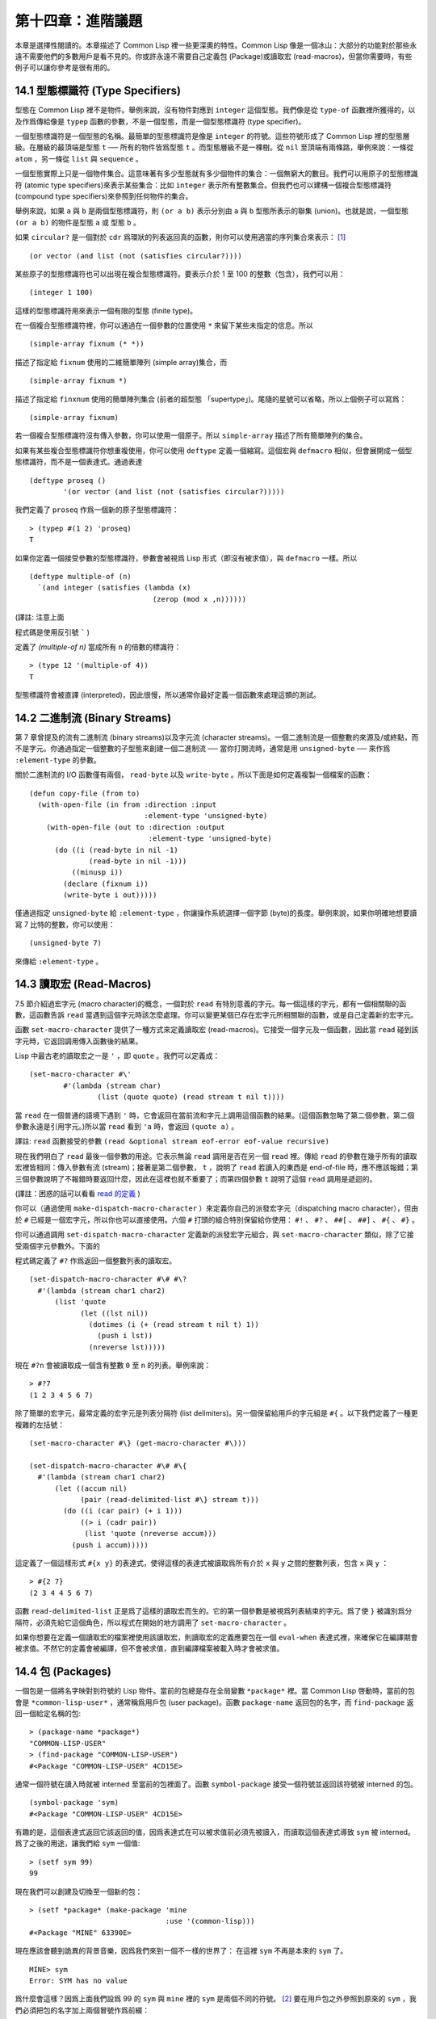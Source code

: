 .. highlight:: cl

第十四章：進階議題
**************************************************

本章是選擇性閱讀的。本章描述了 Common Lisp 裡一些更深奧的特性。Common Lisp 像是一個冰山：大部分的功能對於那些永遠不需要他們的多數用戶是看不見的。你或許永遠不需要自己定義包 (Package)或讀取宏 (read-macros)，但當你需要時，有些例子可以讓你參考是很有用的。

14.1 型態標識符 (Type Specifiers)
======================================

型態在 Common Lisp 裡不是物件。舉例來說，沒有物件對應到 ``integer`` 這個型態。我們像是從 ``type-of`` 函數裡所獲得的，以及作爲傳給像是 ``typep`` 函數的參數，不是一個型態，而是一個型態標識符 (type specifier)。

一個型態標識符是一個型態的名稱。最簡單的型態標識符是像是 ``integer`` 的符號。這些符號形成了 Common Lisp 裡的型態層級。在層級的最頂端是型態 ``t`` ── 所有的物件皆爲型態 ``t`` 。而型態層級不是一棵樹。從 ``nil`` 至頂端有兩條路，舉例來說：一條從 ``atom`` ，另一條從 ``list`` 與 ``sequence`` 。

一個型態實際上只是一個物件集合。這意味著有多少型態就有多少個物件的集合：一個無窮大的數目。我們可以用原子的型態標識符 (atomic type specifiers)來表示某些集合：比如 ``integer`` 表示所有整數集合。但我們也可以建構一個複合型態標識符 (compound type specifiers)來參照到任何物件的集合。

舉例來說，如果 ``a`` 與 ``b`` 是兩個型態標識符，則 ``(or a b)`` 表示分別由 ``a`` 與 ``b`` 型態所表示的聯集 (union)。也就是說，一個型態 ``(or a b)`` 的物件是型態 ``a`` 或 型態 ``b`` 。

如果 ``circular?`` 是一個對於 ``cdr`` 爲環狀的列表返回真的函數，則你可以使用適當的序列集合來表示： [1]_

::

	(or vector (and list (not (satisfies circular?))))

某些原子的型態標識符也可以出現在複合型態標識符。要表示介於 1 至 100 的整數（包含），我們可以用：

::

	(integer 1 100)

這樣的型態標識符用來表示一個有限的型態 (finite type)。

在一個複合型態標識符裡，你可以通過在一個參數的位置使用 ``*`` 來留下某些未指定的信息。所以

::

	(simple-array fixnum (* *))

描述了指定給 ``fixnum`` 使用的二維簡單陣列 (simple array)集合，而

::

	(simple-array fixnum *)

描述了指定給 ``finxnum`` 使用的簡單陣列集合 (前者的超型態 「supertype」)。尾隨的星號可以省略，所以上個例子可以寫爲：

::

	(simple-array fixnum)

若一個複合型態標識符沒有傳入參數，你可以使用一個原子。所以 ``simple-array`` 描述了所有簡單陣列的集合。

如果有某些複合型態標識符你想重複使用，你可以使用 ``deftype`` 定義一個縮寫。這個宏與 ``defmacro`` 相似，但會展開成一個型態標識符，而不是一個表達式。通過表達

::

	(deftype proseq ()
		'(or vector (and list (not (satisfies circular?)))))

我們定義了 ``proseq`` 作爲一個新的原子型態標識符：

::

	> (typep #(1 2) 'proseq)
	T

如果你定義一個接受參數的型態標識符，參數會被視爲 Lisp 形式（即沒有被求值），與 ``defmacro`` 一樣。所以

::

	(deftype multiple-of (n)
	  `(and integer (satisfies (lambda (x)
	                             (zerop (mod x ,n))))))

(譯註: 注意上面

程式碼是使用反引號 ````` )

定義了 `(multiple-of n)` 當成所有 ``n`` 的倍數的標識符：

::

	> (type 12 '(multiple-of 4))
	T

型態標識符會被直譯 (interpreted)，因此很慢，所以通常你最好定義一個函數來處理這類的測試。

14.2 二進制流 (Binary Streams)
==================================================

第 7 章曾提及的流有二進制流 (binary streams)以及字元流 (character streams)。一個二進制流是一個整數的來源及/或終點，而不是字元。你通過指定一個整數的子型態來創建一個二進制流 ── 當你打開流時，通常是用 ``unsigned-byte`` ── 來作爲 ``:element-type`` 的參數。

關於二進制流的 I/O 函數僅有兩個， ``read-byte`` 以及 ``write-byte`` 。所以下面是如何定義複製一個檔案的函數：

::

	(defun copy-file (from to)
	  (with-open-file (in from :direction :input
	                           :element-type 'unsigned-byte)
	    (with-open-file (out to :direction :output
	                            :element-type 'unsigned-byte)
	      (do ((i (read-byte in nil -1)
	              (read-byte in nil -1)))
	          ((minusp i))
	        (declare (fixnum i))
	        (write-byte i out)))))

僅通過指定 ``unsigned-byte`` 給 ``:element-type`` ，你讓操作系統選擇一個字節 (byte)的長度。舉例來說，如果你明確地想要讀寫 7 比特的整數，你可以使用：

::

	(unsigned-byte 7)

來傳給 ``:element-type`` 。

14.3 讀取宏 (Read-Macros)
================================

7.5 節介紹過宏字元 (macro character)的概念，一個對於 ``read`` 有特別意義的字元。每一個這樣的字元，都有一個相關聯的函數，這函數告訴 ``read`` 當遇到這個字元時該怎麼處理。你可以變更某個已存在宏字元所相關聯的函數，或是自己定義新的宏字元。

函數 ``set-macro-character`` 提供了一種方式來定義讀取宏 (read-macros)。它接受一個字元及一個函數，因此當 ``read`` 碰到該字元時，它返回調用傳入函數後的結果。

Lisp 中最古老的讀取宏之一是 ``'`` ，即 ``quote`` 。我們可以定義成：

::

	(set-macro-character #\'
		#'(lambda (stream char)
			(list (quote quote) (read stream t nil t))))

當 ``read`` 在一個普通的語境下遇到 ``'`` 時，它會返回在當前流和字元上調用這個函數的結果。(這個函數忽略了第二個參數，第二個參數永遠是引用字元。)所以當 ``read`` 看到 ``'a`` 時，會返回 ``(quote a)`` 。

譯註: ``read`` 函數接受的參數 ``(read &optional stream eof-error eof-value recursive)``

現在我們明白了 ``read`` 最後一個參數的用途。它表示無論 ``read`` 調用是否在另一個 ``read`` 裡。傳給 ``read`` 的參數在幾乎所有的讀取宏裡皆相同：傳入參數有流 (stream)；接著是第二個參數， ``t`` ，說明了 ``read`` 若讀入的東西是 end-of-file 時，應不應該報錯；第三個參數說明了不報錯時要返回什麼，因此在這裡也就不重要了；而第四個參數 ``t`` 說明了這個 ``read`` 調用是遞迴的。

(譯註：困惑的話可以看看 `read 的定義 <https://gist.github.com/3467235>`_ )

你可以（通過使用 ``make-dispatch-macro-character`` ）來定義你自己的派發宏字元（dispatching macro character），但由於 ``#`` 已經是一個宏字元，所以你也可以直接使用。六個 ``#`` 打頭的組合特別保留給你使用： ``#!`` 、 ``#?`` 、 ``##[`` 、 ``##]`` 、 ``#{`` 、 ``#}`` 。

你可以通過調用 ``set-dispatch-macro-character`` 定義新的派發宏字元組合，與 ``set-macro-character`` 類似，除了它接受兩個字元參數外。下面的

程式碼定義了 ``#?`` 作爲返回一個整數列表的讀取宏。

::

	(set-dispatch-macro-character #\# #\?
	  #'(lambda (stream char1 char2)
	      (list 'quote
	            (let ((lst nil))
	              (dotimes (i (+ (read stream t nil t) 1))
	                (push i lst))
	              (nreverse lst)))))

現在 ``#?n`` 會被讀取成一個含有整數 ``0`` 至 ``n`` 的列表。舉例來說：

::

	> #?7
	(1 2 3 4 5 6 7)

除了簡單的宏字元，最常定義的宏字元是列表分隔符 (list delimiters)。另一個保留給用戶的字元組是 ``#{`` 。以下我們定義了一種更複雜的左括號：

::

	(set-macro-character #\} (get-macro-character #\)))

	(set-dispatch-macro-character #\# #\{
	  #'(lambda (stream char1 char2)
	      (let ((accum nil)
	            (pair (read-delimited-list #\} stream t)))
	        (do ((i (car pair) (+ i 1)))
	            ((> i (cadr pair))
	             (list 'quote (nreverse accum)))
	          (push i accum)))))

這定義了一個這樣形式 ``#{x y}`` 的表達式，使得這樣的表達式被讀取爲所有介於 ``x`` 與 ``y`` 之間的整數列表，包含 ``x`` 與 ``y`` ：

::

	> #{2 7}
	(2 3 4 4 5 6 7)

函數 ``read-delimited-list`` 正是爲了這樣的讀取宏而生的。它的第一個參數是被視爲列表結束的字元。爲了使 ``}`` 被識別爲分隔符，必須先給它這個角色，所以程式在開始的地方調用了 ``set-macro-character`` 。

如果你想要在定義一個讀取宏的檔案裡使用該讀取宏，則讀取宏的定義應要包在一個 ``eval-when`` 表達式裡，來確保它在編譯期會被求值。不然它的定義會被編譯，但不會被求值，直到編譯檔案被載入時才會被求值。

14.4 包 (Packages)
===================================================

一個包是一個將名字映對到符號的 Lisp 物件。當前的包總是存在全局變數 ``*package*`` 裡。當 Common Lisp 啓動時，當前的包會是 ``*common-lisp-user*`` ，通常稱爲用戶包 (user package)。函數 ``package-name`` 返回包的名字，而 ``find-package`` 返回一個給定名稱的包:

::

	> (package-name *package*)
	"COMMON-LISP-USER"
	> (find-package "COMMON-LISP-USER")
	#<Package "COMMON-LISP-USER" 4CD15E>

通常一個符號在讀入時就被 interned 至當前的包裡面了。函數 ``symbol-package`` 接受一個符號並返回該符號被 interned 的包。

::

	(symbol-package 'sym)
	#<Package "COMMON-LISP-USER" 4CD15E>

有趣的是，這個表達式返回它該返回的值，因爲表達式在可以被求值前必須先被讀入，而讀取這個表達式導致 ``sym`` 被 interned。爲了之後的用途，讓我們給 ``sym`` 一個值:

::

	> (setf sym 99)
	99

現在我們可以創建及切換至一個新的包：

::

	> (setf *package* (make-package 'mine
	                                :use '(common-lisp)))
	#<Package "MINE" 63390E>

現在應該會聽到詭異的背景音樂，因爲我們來到一個不一樣的世界了：
在這裡 ``sym`` 不再是本來的 ``sym`` 了。

::

	MINE> sym
	Error: SYM has no value

爲什麼會這樣？因爲上面我們設爲 99 的 ``sym`` 與 ``mine`` 裡的 ``sym`` 是兩個不同的符號。 [2]_ 要在用戶包之外參照到原來的 ``sym`` ，我們必須把包的名字加上兩個冒號作爲前綴：

::

	MINE> common-lisp-user::sym
	99

所以有着相同打印名稱的不同符號能夠在不同的包內共存。可以有一個 ``sym`` 在 ``common-lisp-user`` 包，而另一個 ``sym`` 在 ``mine`` 包，而他們會是不一樣的符號。這就是包存在的意義。如果你在分開的包內寫你的程式，你大可放心選擇函數與變數的名字，而不用擔心某人使用了同樣的名字。即便是他們使用了同樣的名字，也不會是相同的符號。

包也提供了信息隱藏的手段。程式應通過函數與變數的名字來參照它們。如果你不讓一個名字在你的包之外可見的話，那麼另一個包中的

程式碼就無法使用或者修改這個名字所參照的物件。

通常使用兩個冒號作爲包的前綴也是很差的風格。這麼做你就違反了包本應提供的模組性。如果你不得不使用一個雙冒號來參照到一個符號，這是因爲某人根本不想讓你用。

通常我們應該只參照被輸出 ( *exported* )的符號。如果我們回到用戶包裡，並輸出一個被 interned 的符號，

::

	MINE> (in-package common-lisp-user)
	#<Package "COMMON-LISP-USER" 4CD15E>
	> (export 'bar)
	T
	> (setf bar 5)
	5

我們使這個符號對於其它的包是可視的。現在當我們回到 ``mine`` ，我們可以僅使用單冒號來參照到 ``bar`` ，因爲他是一個公開可用的名字：

::

	> (in-package mine)
	#<Package "MINE" 63390E>
	MINE> common-lisp-user:bar
	5

通過把 ``bar`` 輸入 ( ``import`` )至 ``mine`` 包，我們就能進一步讓 ``mine`` 和 ``user`` 包可以共享 ``bar`` 這個符號：

::

	MINE> (import 'common-lisp-user:bar)
	T
	MINE> bar
	5

在輸入 ``bar`` 之後，我們根本不需要用任何包的限定符 (package qualifier)，就能參照它了。這兩個包現在共享了同樣的符號；不可能會有一個獨立的 ``mine:bar`` 了。

要是已經有一個了怎麼辦？在這種情況下， ``import`` 調用會產生一個錯誤，如下面我們試著輸入 ``sym`` 時便知：

::

	MINE> (import 'common-lisp-user::sym)
	Error: SYM is already present in MINE.

在此之前，當我們試着在 ``mine`` 包裡對 ``sym`` 進行了一次不成功的求值，我們使 ``sym`` 被 interned 至 ``mine`` 包裡。而因爲它沒有值，所以產生了一個錯誤，但輸入符號名的後果就是使這個符號被 intern 進這個包。所以現在當我們試著輸入 ``sym`` 至 ``mine`` 包裡，已經有一個相同名稱的符號了。

另一個方法來獲得別的包內符號的存取權是使用( ``use`` )它：

::

	MINE> (use-package 'common-lisp-user)
	T

現在所有由用戶包 (譯註: common-lisp-user 包）所輸出的符號，可以不需要使用任何限定符在 ``mine`` 包裡使用。(如果 ``sym`` 已經被用戶包輸出了，這個調用也會產生一個錯誤。)

含有自帶運算子及變數名字的包叫做 ``common-lisp`` 。由於我們將這個包的名字在創建 ``mine`` 包時作爲 ``make-package`` 的 ``:use`` 參數，所有的 Common Lisp 自帶的名字在 ``mine`` 裡都是可視的:

::

	MINE> #'cons
	#<Compiled-Function CONS 462A3E>

在編譯後的

程式碼中, 通常不會像這樣在頂層進行包的操作。更常見的是包的調用會包含在源檔案裡。通常，只要把 ``in-package`` 和 ``defpackage`` 放在源檔案的開頭就可以了，正如 137 頁所示。

這種由包所提供的模組性實際上有點奇怪。我們不是物件的模組 (modules)，而是名字的模組。

每一個使用了 ``common-lisp`` 的包，都可以存取 ``cons`` ，因爲 ``common-lisp`` 包裡有一個叫這個名字的函數。但這會導致一個名字爲 ``cons`` 的變數也會在每個使用了 ``common-lisp`` 包裡是可視的。如果包使你困惑，這就是主要的原因；因爲包不是基於物件而是基於名字。

14.5 Loop 宏 (The Loop Facility)
=======================================

``loop`` 宏最初是設計來幫助無經驗的 Lisp 用戶來寫出迭代的

程式碼。與其撰寫 Lisp 

程式碼，你用一種更接近英語的形式來表達你的程式，然後這個形式被翻譯成 Lisp。不幸的是， ``loop`` 比原先設計者預期的更接近英語：你可以在簡單的情況下使用它，而不需瞭解它是如何工作的，但想在抽象層面上理解它幾乎是不可能的。

如果你是曾經計劃某天要理解 ``loop`` 怎麼工作的許多 Lisp 程式設計師之一，有一些好消息與壞消息。好消息是你並不孤單：幾乎沒有人理解它。壞消息是你永遠不會理解它，因爲 ANSI 標準實際上並沒有給出它行爲的正式規範。

這個宏唯一的實際定義是它的實現方式，而唯一可以理解它（如果有人可以理解的話）的方法是通過實體。ANSI 標準討論 ``loop`` 的章節大部分由例子組成，而我們將會使用同樣的方式來介紹相關的基礎概念。

第一個關於 ``loop`` 宏我們要注意到的是語法 ( *syntax* )。一個 ``loop`` 表達式不是包含子表達式而是子句 (*clauses*)。這些子句不是由括號分隔出來；而是每種都有一個不同的語法。在這個方面上， ``loop`` 與傳統的 Algol-like 語言相似。但其它 ``loop`` 獨特的特性，使得它與 Algol 不同，也就是在 ``loop`` 宏裡調換子句的順序與會發生的事情沒有太大的關聯。

一個 ``loop`` 表達式的求值分爲三個階段，而一個給定的子句可以替多於一個的階段貢獻

程式碼。這些階段如下：

1. *序幕* (*Prologue*)。 被求值一次來做爲迭代過程的序幕。包括了將變數設至它們的初始值。

2. *主體* (*Body*) 每一次迭代時都會被求值。

3. *閉幕* (*Epilogue*) 當迭代結束時被求值。決定了 ``loop`` 表達式的返回值（可能返回多個值）。

我們會看幾個 ``loop`` 子句的例子，並考慮何種

程式碼會貢獻至何個階段。

舉例來說，最簡單的 ``loop`` 表達式，我們可能會看到像是下列的

程式碼：

::

	> (loop for x from 0 to 9
	        do (princ x))
	0123456789
	NIL

這個 ``loop`` 表達式印出從 ``0`` 至 ``9`` 的整數，並返回 ``nil`` 。第一個子句，

``for x from 0 to 9``

貢獻

程式碼至前兩個階段，導致 ``x`` 在序幕中被設爲 ``0`` ，在主體開頭與 ``9`` 來做比較，在主體結尾被遞增。第二個子句，

``do (princ x)``

貢獻

程式碼給主體。

一個更通用的 ``for`` 子句說明了起始與更新的形式 (initial and update form)。停止迭代可以被像是 ``while`` 或 ``until`` 子句來控制。

::

	> (loop for x = 8 then (/ x 2)
	        until (< x 1)
	        do (princ x))
	8421
	NIL

你可以使用 ``and`` 來創建複合的 ``for`` 子句，同時初始及更新兩個變數：

::

	> (loop for x from 1 to 4
	        and y from 1 to 4
	        do (princ (list x y)))
	(1 1)(2 2)(3 3)(4 4)
	NIL

要不然有多重 ``for`` 子句時，變數會被循序更新。

另一件在迭代

程式碼通常會做的事是累積某種值。舉例來說：

::

	> (loop for x in '(1 2 3 4)
	        collect (1+ x))
	(2 3 4 5)

在 ``for`` 子句使用 ``in`` 而不是 ``from`` ，導致變數被設爲一個列表的後續元素，而不是連續的整數。

在這個情況裡， ``collect`` 子句貢獻

程式碼至三個階段。在序幕，一個匿名累加器 (anonymous accumulator)設為 ``nil`` ；在主體裡， ``(1+ x)`` 被累加至這個累加器，而在閉幕時返回累加器的值。

這是返回一個特定值的第一個例子。有用來明確指定返回值的子句，但沒有這些子句時，一個 ``collect`` 子句決定了返回值。所以我們在這裡所做的其實是重複了 ``mapcar`` 。

``loop`` 最常見的用途大概是蒐集調用一個函數數次的結果：

::

	> (loop for x from 1 to 5
	        collect (random 10))
	(3 8 6 5 0)

這裡我們獲得了一個含五個隨機數的列表。這跟我們定義過的 ``map-int`` 情況類似 (105 頁「譯註: 6.4 小節。」)。如果我們有了 ``loop`` ，爲什麼還需要 ``map-int`` ？另一個人也可以說，如果我們有了 ``map-int`` ，爲什麼還需要 ``loop`` ？

一個 ``collect`` 子句也可以累積值到一個有名字的變數上。下面的函數接受一個數字的列表並返回偶數與奇數列表：

::

	(defun even/odd (ns)
	  (loop for n in ns
	        if (evenp n)
	           collect n into evens
	           else collect n into odds
	        finally (return (values evens odds))))

一個 ``finally`` 子句貢獻

程式碼至閉幕。在這個情況它指定了返回值。

一個 ``sum`` 子句和一個 ``collect`` 子句類似，但 ``sum`` 子句累積一個數字，而不是一個列表。要獲得 ``1`` 至 ``n`` 的和，我們可以寫：

::

	(defun sum (n)
	  (loop for x from 1 to n
	        sum x))

``loop`` 更進一步的細節在附錄 D 討論，從 325 頁開始。舉個例子，圖 14.1 包含了先前章節的兩個迭代函數，而圖 14.2 演示了將同樣的函數翻譯成 ``loop`` 。

::

	(defun most (fn lst)
	  (if (null lst)
	      (values nil nil)
	      (let* ((wins (car lst))
	             (max (funcall fn wins)))
	        (dolist (obj (cdr lst))
	          (let ((score (funcall fn obj)))
	            (when (> score max)
	              (setf wins obj
	                    max  score))))
	        (values wins max))))

	(defun num-year (n)
	  (if (< n 0)
	      (do* ((y (- yzero 1) (- y 1))
	            (d (- (year-days y)) (- d (year-days y))))
	           ((<= d n) (values y (- n d))))
	      (do* ((y yzero (+ y 1))
	            (prev 0 d)
	            (d (year-days y) (+ d (year-days y))))
	           ((> d n) (values y (- n prev))))))

**圖 14.1 不使用 loop 的迭代函數**

::

	(defun most (fn lst)
	  (if (null lst)
	      (values nil nil)
	      (loop with wins = (car lst)
	            with max = (funcall fn wins)
	            for obj in (cdr lst)
	            for score = (funcall fn obj)
	            when (> score max)
	                 (do (setf wins obj
	                           max score)
	            finally (return (values wins max))))))

	(defun num-year (n)
	  (if (< n 0)
	      (loop for y downfrom (- yzero 1)
	            until (<= d n)
	            sum (- (year-days y)) into d
	            finally (return (values (+ y 1) (- n d))))
	      (loop with prev = 0
	            for y from yzero
	            until (> d n)
	            do (setf prev d)
	            sum (year-days y) into d
	            finally (return (values (- y 1)
	                                    (- n prev))))))

**圖 14.2 使用 loop 的迭代函數**

一個 ``loop`` 的子句可以參照到由另一個子句所設置的變數。舉例來說，在 ``even/odd`` 的定義裡面， ``finally`` 子句參照到由兩個 ``collect`` 子句所創建的變數。這些變數之間的關係，是 ``loop`` 定義最含糊不清的地方。考慮下列兩個表達式：

::

	(loop for y = 0 then z
	      for x from 1 to 5
	      sum 1 into z
	      finally (return y z))

	(loop for x from 1 to 5
	      for y = 0 then z
	      sum 1 into z
	      finally (return y z))

它們看起來夠簡單 ── 每一個有四個子句。但它們返回同樣的值嗎？它們返回的值多少？你若試着在標準中想找答案將徒勞無功。每一個 ``loop`` 子句本身是夠簡單的。但它們組合起來的方式是極爲複雜的 ── 而最終，甚至標準裡也沒有明確定義。

由於這類原因，使用 ``loop`` 是不推薦的。推薦 ``loop`` 的理由，你最多可以說，在像是圖 14.2 這般經典的例子中， ``loop`` 讓

程式碼看起來更容易理解。

14.6 狀況 (Conditions)
=======================================

在 Common Lisp 裡，狀況 (condition)包括了錯誤以及其它可能在執行期發生的情況。當一個狀況被捕捉時 (signalled)，相應的處理程式 (handler)會被調用。處理錯誤狀況的預設處理程式通常會調用一箇中斷迴圈 (break-loop)。但 Common Lisp 提供了多樣的運算子來捕捉及處理錯誤。要覆寫預設的處理程式，甚至是自己寫一個新的處理程式也是有可能的。

多數的程式設計師不會直接處理狀況。然而有許多更抽象的運算子使用了狀況，而要瞭解這些運算子，知道背後的原理是很有用的。

Common lisp 有數個運算子用來捕捉錯誤。最基本的是 ``error`` 。一個調用它的方法是給入你會給 ``format`` 的相同參數：

::

	> (error "Your report uses ~A as a verb." 'status)
	Error: Your report uses STATUS as a verb
				 Options: :abort, :backtrace
	>>

如上所示，除非這樣的狀況被處理好了，不然執行就會被打斷。

用來捕捉錯誤的更抽象運算子包括了 ``ecase`` 、 ``check-type`` 以及 ``assert`` 。前者與 ``case`` 相似，要是沒有鍵值匹配時會捕捉一個錯誤：

::

	> (ecase 1 (2 3) (4 5))
	Error: No applicable clause
				 Options: :abort, :backtrace
	>>

普通的 ``case`` 在沒有鍵值匹配時會返回 ``nil`` ，但由於利用這個返回值是很差的編碼風格，你或許會在當你沒有 ``otherwise`` 子句時使用 ``ecase`` 。

``check-type`` 宏接受一個位置，一個型態名以及一個選擇性字串，並在該位置的值不是預期的型態時，捕捉一個可修正的錯誤 (correctable error)。一個可修正錯誤的處理程式會給我們一個機會來提供一個新的值：

::

	> (let ((x '(a b c)))
			(check-type (car x) integer "an integer")
			x)
	Error: The value of (CAR X), A, should be an integer.
	Options: :abort, :backtrace, :continue
	>> :continue
	New value of (CAR X)? 99
	(99 B C)
	>

在這個例子裡， ``(car x)`` 被設爲我們提供的新值，並重新執行，返回了要是 ``(car x)`` 本來就包含我們所提供的值所會返回的結果。

這個宏是用更通用的 ``assert`` 所定義的， ``assert`` 接受一個測試表達式以及一個有着一個或多個位置的列表，伴隨着你可能傳給 ``error`` 的參數：

::

	> (let ((sandwich '(ham on rye)))
	    (assert (eql (car sandwich) 'chicken)
	            ((car sandwich))
	            "I wanted a ~A sandwich." 'chicken)
	    sandwich)
	Error: I wanted a CHICKEN sandwich.
	Options: :abort, :backtrace, :continue
	>> :continue
	New value of (CAR SANDWICH)? 'chicken
	(CHICKEN ON RYE)

要建立新的處理程式也是可能的，但大多數程式設計師只會間接的利用這個可能性，通過使用像是 ``ignore-errors`` 的宏。如果它的參數沒產生錯誤時像在 ``progn`` 裡求值一樣，但要是在求值過程中，不管什麼參數報錯，執行是不會被打斷的。取而代之的是， ``ignore-errors`` 表達式會直接返回兩個值： ``nil`` 以及捕捉到的狀況。

舉例來說，如果在某個時候，你想要用戶能夠輸入一個表達式，但你不想要在輸入是語法上不合時中斷執行，你可以這樣寫：

::

	(defun user-input (prompt)
	  (format t prompt)
	  (let ((str (read-line)))
	    (or (ignore-errors (read-from-string str))
	        nil)))

若輸入包含語法錯誤時，這個函數僅返回 ``nil`` :

::

	> (user-input "Please type an expression")
	Please type an expression> #%@#+!!
	NIL


.. rubric:: 腳註

.. [1] 雖然標準沒有提到這件事，你可以假定 ``and`` 以及 ``or`` 型態標示符僅考慮它們所要考慮的參數，與 ``or`` 及 ``and`` 宏類似。

.. [2] 某些 Common Lisp 實現，當我們不在用戶包下時，會在頂層提示符前打印包的名字。
